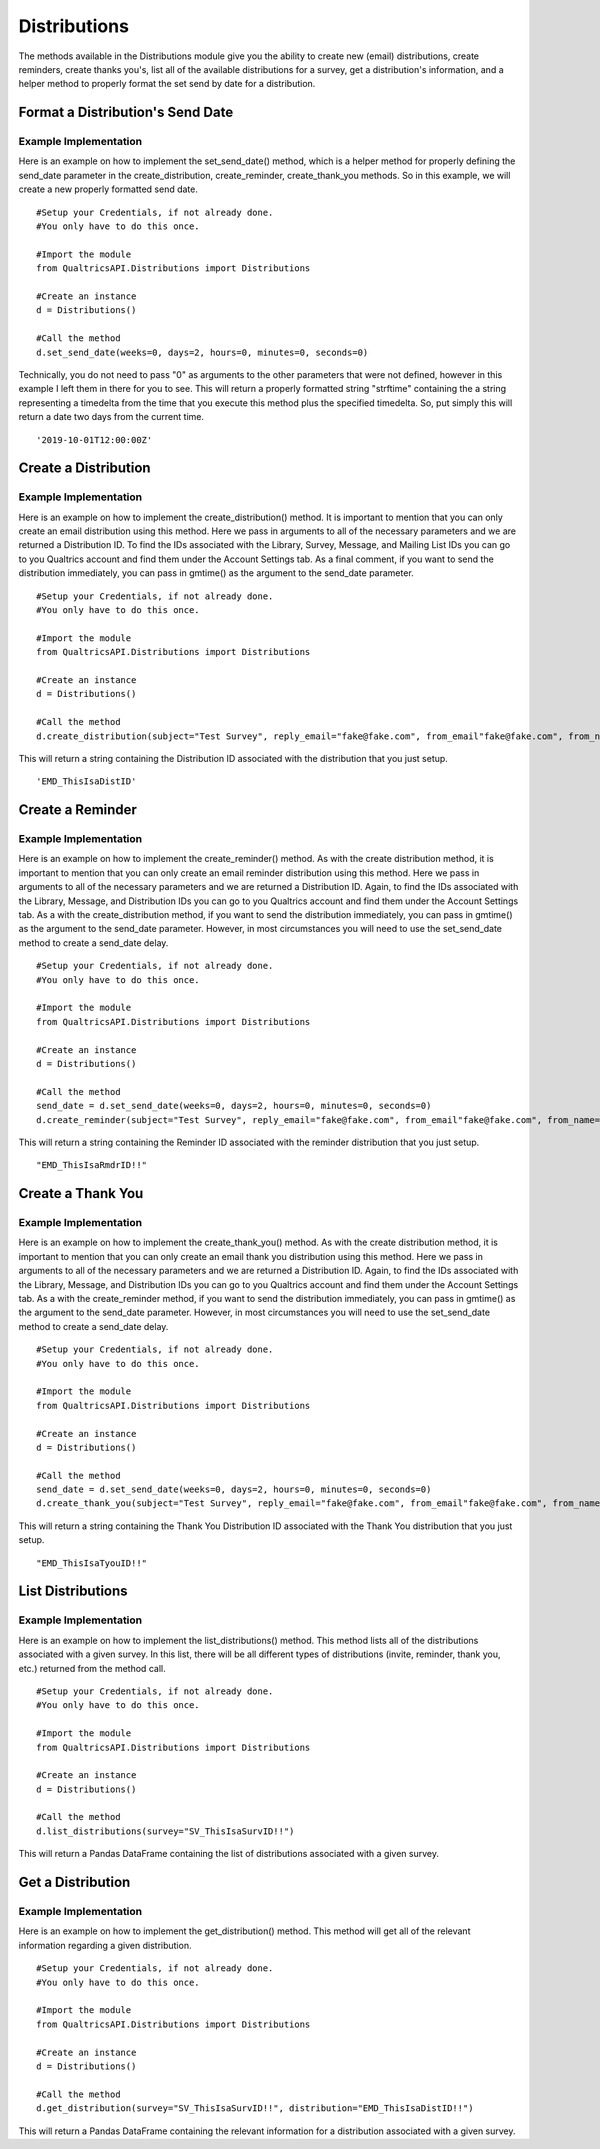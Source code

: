 Distributions
====================================
The methods available in the Distributions module give you the ability to create new (email) distributions,
create reminders, create thanks you's, list all of the available distributions for a survey, get a distribution's information,
and a helper method to properly format the set send by date for a distribution.

Format a Distribution's Send Date
##################################
.. automethod:: QualtricsAPI.XM.distributions.Distributions.set_send_date

Example Implementation
----------------------
Here is an example on how to implement the set_send_date() method, which is a helper method for properly defining the send_date
parameter in the create_distribution, create_reminder, create_thank_you methods. So in this example, we will create a new properly
formatted send date.
::
    #Setup your Credentials, if not already done.
    #You only have to do this once.

    #Import the module
    from QualtricsAPI.Distributions import Distributions

    #Create an instance
    d = Distributions()

    #Call the method
    d.set_send_date(weeks=0, days=2, hours=0, minutes=0, seconds=0)

Technically, you do not need to pass "0" as arguments to the other parameters that were not defined, however in this example
I left them in there for you to see. This will return a properly formatted string "strftime" containing the a string representing
a timedelta from the time that you execute this method plus the specified timedelta. So, put simply this will return a date two
days from the current time.
::
    '2019-10-01T12:00:00Z'

Create a Distribution
######################
.. automethod:: QualtricsAPI.XM.distributions.Distributions.create_distribution

Example Implementation
----------------------
Here is an example on how to implement the create_distribution() method. It is important to mention that you can only create an email distribution using this
method. Here we pass in arguments to all of the necessary parameters and we are returned a Distribution ID. To find the IDs associated with the Library, Survey,
Message, and Mailing List IDs you can go to you Qualtrics account and find them under the Account Settings tab. As a final comment, if you want to send the
distribution immediately, you can pass in gmtime() as the argument to the send_date parameter.
::
    #Setup your Credentials, if not already done.
    #You only have to do this once.

    #Import the module
    from QualtricsAPI.Distributions import Distributions

    #Create an instance
    d = Distributions()

    #Call the method
    d.create_distribution(subject="Test Survey", reply_email="fake@fake.com", from_email"fake@fake.com", from_name="Survey Joe", mailing_list="CG_ThisIsaFakeID!!", library="GR_ThisIsaFakeID!!", survey="SV_ThisIsaFakeID!!", message="MS_ThisIsaFakeID!", send_date=gmtime(), link_type='Individual')

This will return a string containing the Distribution ID associated with the distribution that you just setup.
::
    'EMD_ThisIsaDistID'

Create a Reminder
######################
.. automethod:: QualtricsAPI.XM.distributions.Distributions.create_reminder

Example Implementation
----------------------
Here is an example on how to implement the create_reminder() method. As with the create distribution method, it is important to mention that you can only create
an email reminder distribution using this method. Here we pass in arguments to all of the necessary parameters and we are returned a Distribution ID. Again, to find the IDs associated
with the Library, Message, and Distribution IDs you can go to you Qualtrics account and find them under the Account Settings tab. As a with the create_distribution method,
if you want to send the distribution immediately, you can pass in gmtime() as the argument to the send_date parameter. However, in most circumstances you will need to use
the set_send_date method to create a send_date delay.
::
    #Setup your Credentials, if not already done.
    #You only have to do this once.

    #Import the module
    from QualtricsAPI.Distributions import Distributions

    #Create an instance
    d = Distributions()

    #Call the method
    send_date = d.set_send_date(weeks=0, days=2, hours=0, minutes=0, seconds=0)
    d.create_reminder(subject="Test Survey", reply_email="fake@fake.com", from_email"fake@fake.com", from_name="Survey Joe", library="GR_ThisIsaFakeID!!", message="MS_ThisIsaFakeID!", distribution="EMD_ThisIsaFakeID!!", send_date=send_date)

This will return a string containing the Reminder ID associated with the reminder distribution that you just setup.
::
    "EMD_ThisIsaRmdrID!!"

Create a Thank You
######################
.. automethod:: QualtricsAPI.XM.distributions.Distributions.create_thank_you

Example Implementation
----------------------
Here is an example on how to implement the create_thank_you() method. As with the create distribution method, it is important to mention that you can only create
an email thank you distribution using this method. Here we pass in arguments to all of the necessary parameters and we are returned a Distribution ID. Again, to find the IDs
associated with the Library, Message, and Distribution IDs you can go to you Qualtrics account and find them under the Account Settings tab. As a with the create_reminder
method, if you want to send the distribution immediately, you can pass in gmtime() as the argument to the send_date parameter. However, in most circumstances you will need to use
the set_send_date method to create a send_date delay.
::
    #Setup your Credentials, if not already done.
    #You only have to do this once.

    #Import the module
    from QualtricsAPI.Distributions import Distributions

    #Create an instance
    d = Distributions()

    #Call the method
    send_date = d.set_send_date(weeks=0, days=2, hours=0, minutes=0, seconds=0)
    d.create_thank_you(subject="Test Survey", reply_email="fake@fake.com", from_email"fake@fake.com", from_name="Survey Joe", library="GR_ThisIsaFakeID!!", message="MS_ThisIsaFakeID!", distribution="EMD_ThisIsaFakeID!!" send_date=send_date)

This will return a string containing the Thank You Distribution ID associated with the Thank You distribution that you just setup.
::
    "EMD_ThisIsaTyouID!!"

List Distributions
######################
.. automethod:: QualtricsAPI.XM.distributions.Distributions.list_distributions

Example Implementation
----------------------
Here is an example on how to implement the list_distributions() method. This method lists all of the distributions associated with
a given survey. In this list, there will be all different types of distributions (invite, reminder, thank you, etc.) returned from
the method call.
::
    #Setup your Credentials, if not already done.
    #You only have to do this once.

    #Import the module
    from QualtricsAPI.Distributions import Distributions

    #Create an instance
    d = Distributions()

    #Call the method
    d.list_distributions(survey="SV_ThisIsaSurvID!!")

This will return a Pandas DataFrame containing the list of distributions associated with a given survey.
::


Get a Distribution
######################
.. automethod:: QualtricsAPI.XM.distributions.Distributions.get_distribution

Example Implementation
----------------------
Here is an example on how to implement the get_distribution() method. This method will get all of the relevant information
regarding a given distribution.
::
    #Setup your Credentials, if not already done.
    #You only have to do this once.

    #Import the module
    from QualtricsAPI.Distributions import Distributions

    #Create an instance
    d = Distributions()

    #Call the method
    d.get_distribution(survey="SV_ThisIsaSurvID!!", distribution="EMD_ThisIsaDistID!!")

This will return a Pandas DataFrame containing the relevant information for a distribution associated with a given survey.
::
